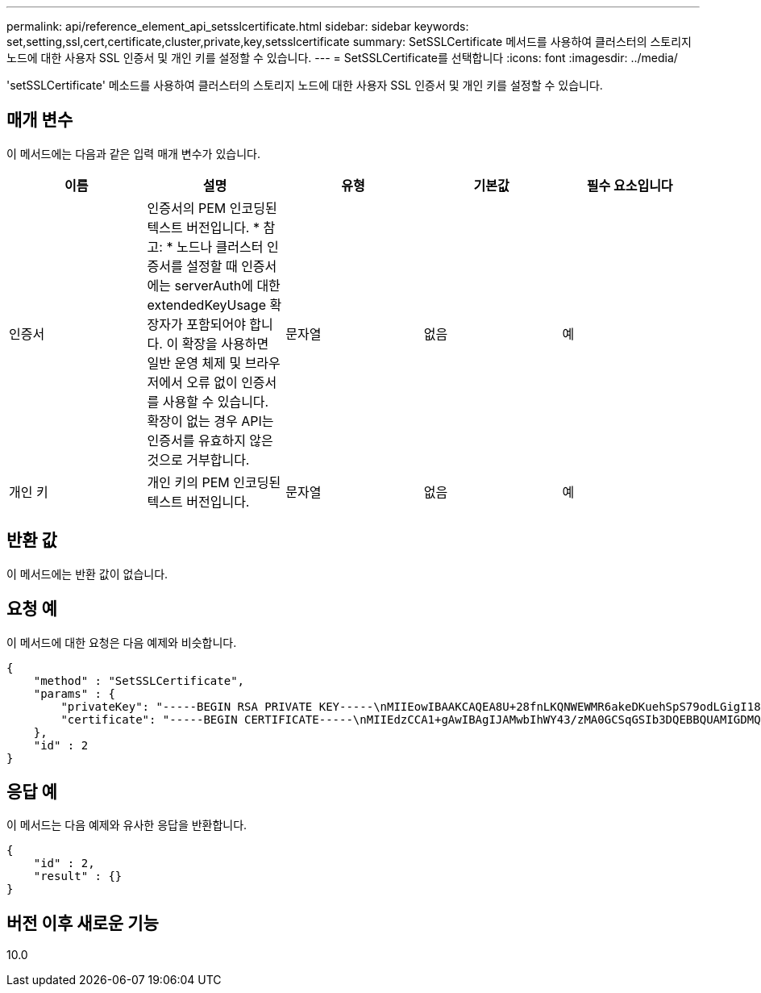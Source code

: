 ---
permalink: api/reference_element_api_setsslcertificate.html 
sidebar: sidebar 
keywords: set,setting,ssl,cert,certificate,cluster,private,key,setsslcertificate 
summary: SetSSLCertificate 메서드를 사용하여 클러스터의 스토리지 노드에 대한 사용자 SSL 인증서 및 개인 키를 설정할 수 있습니다. 
---
= SetSSLCertificate를 선택합니다
:icons: font
:imagesdir: ../media/


[role="lead"]
'setSSLCertificate' 메소드를 사용하여 클러스터의 스토리지 노드에 대한 사용자 SSL 인증서 및 개인 키를 설정할 수 있습니다.



== 매개 변수

이 메서드에는 다음과 같은 입력 매개 변수가 있습니다.

|===
| 이름 | 설명 | 유형 | 기본값 | 필수 요소입니다 


 a| 
인증서
 a| 
인증서의 PEM 인코딩된 텍스트 버전입니다. * 참고: * 노드나 클러스터 인증서를 설정할 때 인증서에는 serverAuth에 대한 extendedKeyUsage 확장자가 포함되어야 합니다. 이 확장을 사용하면 일반 운영 체제 및 브라우저에서 오류 없이 인증서를 사용할 수 있습니다. 확장이 없는 경우 API는 인증서를 유효하지 않은 것으로 거부합니다.
 a| 
문자열
 a| 
없음
 a| 
예



 a| 
개인 키
 a| 
개인 키의 PEM 인코딩된 텍스트 버전입니다.
 a| 
문자열
 a| 
없음
 a| 
예

|===


== 반환 값

이 메서드에는 반환 값이 없습니다.



== 요청 예

이 메서드에 대한 요청은 다음 예제와 비슷합니다.

[listing]
----
{
    "method" : "SetSSLCertificate",
    "params" : {
        "privateKey": "-----BEGIN RSA PRIVATE KEY-----\nMIIEowIBAAKCAQEA8U+28fnLKQNWEWMR6akeDKuehSpS79odLGigI18qlCV/AUY5\nZLjqsTjBvTJVRv44yoCTgNrx36U7FHP4t6P/Si0aYr4ovxl5wDpEM3Qyy5JPB7Je\nlOB6AD7fmiTweP20HRYpZvY+Uz7LYEFCmrgpGZQF3iOSIcBHtLKE5186JVT6j5dg\n6yjUGQO352ylc9HXHcn6lb/jyl0DmVNUZ0caQwAmIS3Jmoyx+zj/Ya4WKq+2SqTA\nX7bX0F3wHHfXnZlHnM8fET5N/9A+K6lS7dg9cyXu4afXcgKy14JiNBvqbBjhgJtE\n76yAy6rTHu0xM3jjdkcb9Y8miNzxF+ACq+itawIDAQABAoIBAH1jlIZr6/sltqVW\nO0qVC/49dyNu+KWVSq92ti9rFe7hBPueh9gklh78hP9QlitLkir3YK4GFsTFUMux\n7z1NRCxA/4LrmLSkAjW2kRXDfVl2bwZq0ua9NefGw92O8D2OZvbuOxk7Put2p6se\nfgNzSjf2SI5DIX3UMe5dDN5FByu52CJ9mI4U16ngbWln2wc4nsxJg0aAEkzB7wnq\nt+Am5/Vu1LI6rGiG6oHEW0oGSuHl1esIyXXa2hqkU+1+iF2iGRMTiXac4C8d11NU\nWGIRCXFJAmsAQ+hQm7pmtsKdEqumj/PIoGXf0BoFVEWaIJIMEgnfuLZp8IelJQXn\nSFJbk2ECgYEA+d5ooU4thZXylWHUZqomaxyzOruA1T53UeH69HiFTrLjvfwuaiqj\nlHzPlhms6hxexwz1dzApgog/NOM+2bAc0rn0dqvtV4doejtlDZKRqrNCf/cuN2QX\njaCJClCWau3sEHCckLOhWeY4HaPSoWq0GKLmKkKDChB4nWUYg3gSWQkCgYEA9zuN\nHW8GPS+yjixeKXmkKO0x/vvxzR+J5HH5znaIHss48THyhzXpLr+v30Hy2h0yAlBS\nny5Ja6wsomb0mVe4NxVtVawg2E9vVvTa1UC+TNmFBBuLRPfjcnjDerrSuQ5lYY+M\nC9MJtXGfhp//G0bzwsRzZxOBsUJb15tppaZIs9MCgYAJricpkKjM0xlZ1jdvXsos\nPilnbho4qLngrzuUuxKXEPEnzBxUOqCpwQgdzZLYYw788TCVVIVXLEYem2s07dDA\nDTo+WrzQNkvC6IgqtXH1RgqegIoG1VbgQsbsYmDhdaQ+os4+AOeQXw3vgAhJ/qNJ\njQ4Ttw3ylt7FYkRH26ACWQKBgQC74Zmf4JuRLAo5WSZFxpcmMvtnlvdutqUH4kXA\nzPssy6t+QELa1fFbAXkZ5Pg1ITK752aiaX6KQNG6qRsA3VS1J6drD9/2AofOQU17\n+jOkGzmmoXf49Zj3iSakwg0ZbQNGXNxEsCAUr0BYAobPp9/fB4PbtUs99fvtocFr\njS562QKBgCb+JMDP5q7jpUuspj0obd/ZS+MsomE+gFAMBJ71KFQ7KuoNezNFO+ZE\n3rnR8AqAm4VMzqRahs2PWNe2Hl4J4hKu96qNpNHbsW1NjXdAL9P7oqQIrhGLVdhX\nInDXvTgXMdMoet4BKnftelrXFKHgGqXJoczq4JWzGSIHNgvkrH60\n-----END RSA PRIVATE KEY-----\n",
        "certificate": "-----BEGIN CERTIFICATE-----\nMIIEdzCCA1+gAwIBAgIJAMwbIhWY43/zMA0GCSqGSIb3DQEBBQUAMIGDMQswCQYD\nVQQGEwJVUzELMAkGA1UECBMCTlYxFTATBgNVBAcUDFZlZ2FzLCBCYWJ5ITEhMB8G\nA1UEChMYV2hhdCBIYXBwZW5zIGluIFZlZ2FzLi4uMS0wKwYJKoZIhvcNAQkBFh53\naGF0aGFwcGVuc0B2ZWdhc3N0YXlzaW4udmVnYXMwHhcNMTcwMzA4MjI1MDI2WhcN\nMjcwMzA2MjI1MDI2WjCBgzELMAkGA1UEBhMCVVMxCzAJBgNVBAgTAk5WMRUwEwYD\nVQQHFAxWZWdhcywgQmFieSExITAfBgNVBAoTGFdoYXQgSGFwcGVucyBpbiBWZWdh\ncy4uLjEtMCsGCSqGSIb3DQEJARYed2hhdGhhcHBlbnNAdmVnYXNzdGF5c2luLnZl\nZ2FzMIIBIjANBgkqhkiG9w0BAQEFAAOCAQ8AMIIBCgKCAQEA8U+28fnLKQNWEWMR\n6akeDKuehSpS79odLGigI18qlCV/AUY5ZLjqsTjBvTJVRv44yoCTgNrx36U7FHP4\nt6P/Si0aYr4ovxl5wDpEM3Qyy5JPB7JelOB6AD7fmiTweP20HRYpZvY+Uz7LYEFC\nmrgpGZQF3iOSIcBHtLKE5186JVT6j5dg6yjUGQO352ylc9HXHcn6lb/jyl0DmVNU\nZ0caQwAmIS3Jmoyx+zj/Ya4WKq+2SqTAX7bX0F3wHHfXnZlHnM8fET5N/9A+K6lS\n7dg9cyXu4afXcgKy14JiNBvqbBjhgJtE76yAy6rTHu0xM3jjdkcb9Y8miNzxF+AC\nq+itawIDAQABo4HrMIHoMB0GA1UdDgQWBBRvvBRPno5S34zGRhrnDJyTsdnEbTCB\nuAYDVR0jBIGwMIGtgBRvvBRPno5S34zGRhrnDJyTsdnEbaGBiaSBhjCBgzELMAkG\nA1UEBhMCVVMxCzAJBgNVBAgTAk5WMRUwEwYDVQQHFAxWZWdhcywgQmFieSExITAf\nBgNVBAoTGFdoYXQgSGFwcGVucyBpbiBWZWdhcy4uLjEtMCsGCSqGSIb3DQEJARYe\nd2hhdGhhcHBlbnNAdmVnYXNzdGF5c2luLnZlZ2FzggkAzBsiFZjjf/MwDAYDVR0T\nBAUwAwEB/zANBgkqhkiG9w0BAQUFAAOCAQEAhVND5s71mQPECwVLfiE/ndtIbnpe\nMqo5geQHCHnNlu5RV9j8aYHp9kW2qCDJ5vueZtZ2L1tC4D7JyfS37l4rRolFpX6N\niebEgAaE5eWvB6zgiAcMRIKqu3DmJ7y3CFGk9dHOlQ+WYnoO/eIMy0coT26JBl5H\nDEwvdl+DwkxnS1cx1vERv51g1gua6AE3tBrlov8q1G4zMJboo3YEwMFwxLkxAFXR\nHgMoPDym099kvc84B1k7HkDGHpr4tLfVelDJy2zCWIQ5ddbVpyPW2xuE4p4BGx2B\n7ASOjG+DzUxzwaUI6Jzvs3Xq5Jx8ZAjJDgl0QoQDWNDoTeRBsz80nwiouA==\n-----END CERTIFICATE-----\n"
    },
    "id" : 2
}
----


== 응답 예

이 메서드는 다음 예제와 유사한 응답을 반환합니다.

[listing]
----
{
    "id" : 2,
    "result" : {}
}
----


== 버전 이후 새로운 기능

10.0
